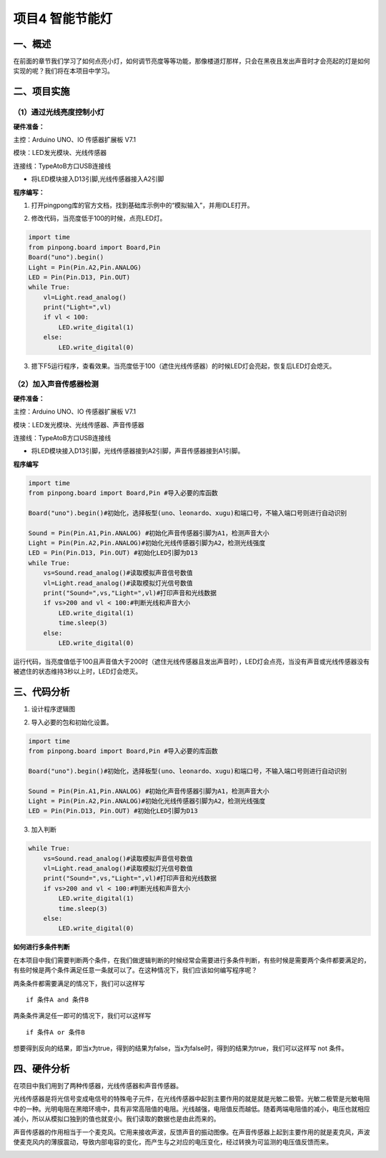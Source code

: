 =================
项目4 智能节能灯
=================

一、概述
=========

在前面的章节我们学习了如何点亮小灯，如何调节亮度等等功能，那像楼道灯那样，只会在黑夜且发出声音时才会亮起的灯是如何实现的呢？我们将在本项目中学习。

.. image:: images/4th.png

二、项目实施
============

----------------------------
（1）通过光线亮度控制小灯
----------------------------

**硬件准备：**

主控：Arduino UNO、IO 传感器扩展板 V7.1

模块：LED发光模块、光线传感器

连接线：TypeAtoB方口USB连接线

.. image:: images/04LDL1.png

- 将LED模块接入D13引脚,光线传感器接入A2引脚

**程序编写：**

1. 打开pingpong库的官方文档，找到基础库示例中的“模拟输入”，并用IDLE打开。

.. image:: images/0411.png

2. 修改代码，当亮度低于100的时候，点亮LED灯。

.. code-block:: python

    import time
    from pinpong.board import Board,Pin
    Board("uno").begin()
    Light = Pin(Pin.A2,Pin.ANALOG)
    LED = Pin(Pin.D13, Pin.OUT) 
    while True:
        vl=Light.read_analog()
        print("Light=",vl)
        if vl < 100:
            LED.write_digital(1)
        else:
            LED.write_digital(0)

3. 摁下F5运行程序，查看效果。当亮度低于100（遮住光线传感器）的时候LED灯会亮起，恢复后LED灯会熄灭。

.. image:: images/0412.png

----------------------------
（2）加入声音传感器检测
----------------------------

**硬件准备：**

主控：Arduino UNO、IO 传感器扩展板 V7.1

模块：LED发光模块、光线传感器、声音传感器

连接线：TypeAtoB方口USB连接线

.. image:: images/04LDL2.png

- 将LED模块接入D13引脚，光线传感器接到A2引脚，声音传感器接到A1引脚。

**程序编写**

.. code-block:: python

    import time
    from pinpong.board import Board,Pin #导入必要的库函数

    Board("uno").begin()#初始化，选择板型(uno、leonardo、xugu)和端口号，不输入端口号则进行自动识别

    Sound = Pin(Pin.A1,Pin.ANALOG) #初始化声音传感器引脚为A1，检测声音大小
    Light = Pin(Pin.A2,Pin.ANALOG)#初始化光线传感器引脚为A2，检测光线强度
    LED = Pin(Pin.D13, Pin.OUT) #初始化LED引脚为D13
    while True:
        vs=Sound.read_analog()#读取模拟声音信号数值
        vl=Light.read_analog()#读取模拟灯光信号数值
        print("Sound=",vs,"Light=",vl)#打印声音和光线数据
        if vs>200 and vl < 100:#判断光线和声音大小
            LED.write_digital(1)
            time.sleep(3)
        else:
            LED.write_digital(0)

运行代码，当亮度值低于100且声音值大于200时（遮住光线传感器且发出声音时），LED灯会点亮，当没有声音或光线传感器没有被遮住的状态维持3秒以上时，LED灯会熄灭。

.. image:: images/0421.png

三、代码分析
============

1. 设计程序逻辑图

.. image:: images/04Log.png

2. 导入必要的包和初始化设置。

.. code-block:: python

    import time
    from pinpong.board import Board,Pin #导入必要的库函数

    Board("uno").begin()#初始化，选择板型(uno、leonardo、xugu)和端口号，不输入端口号则进行自动识别

    Sound = Pin(Pin.A1,Pin.ANALOG) #初始化声音传感器引脚为A1，检测声音大小
    Light = Pin(Pin.A2,Pin.ANALOG)#初始化光线传感器引脚为A2，检测光线强度
    LED = Pin(Pin.D13, Pin.OUT) #初始化LED引脚为D13

3. 加入判断

.. code-block:: python

    while True:
        vs=Sound.read_analog()#读取模拟声音信号数值
        vl=Light.read_analog()#读取模拟灯光信号数值
        print("Sound=",vs,"Light=",vl)#打印声音和光线数据
        if vs>200 and vl < 100:#判断光线和声音大小
            LED.write_digital(1)
            time.sleep(3)
        else:
            LED.write_digital(0)

**如何进行多条件判断**

在本项目中我们需要判断两个条件，在我们做逻辑判断的时候经常会需要进行多条件判断，有些时候是需要两个条件都要满足的，有些时候是两个条件满足任意一条就可以了。在这种情况下，我们应该如何编写程序呢？

两条条件都需要满足的情况下，我们可以这样写

::

    if 条件A and 条件B

两条条件满足任一即可的情况下，我们可以这样写

:: 
    
    if 条件A or 条件B

想要得到反向的结果，即当x为true，得到的结果为false，当x为false时，得到的结果为true，我们可以这样写
not 条件。

四、硬件分析
============

在项目中我们用到了两种传感器，光线传感器和声音传感器。

光线传感器是将光信号变成电信号的特殊电子元件，在光线传感器中起到主要作用的就是就是光敏二极管。光敏二极管是光敏电阻中的一种。光明电阻在黑暗环境中，具有非常高阻值的电阻。光线越强，电阻值反而越低。随着两端电阻值的减小，电压也就相应减小，所以从模拟口独到的值也就变小。我们读取的数据也是由此而来的。

.. image:: images/lightsen.png

声音传感器的作用相当于一个麦克风。它用来接收声波，反馈声音的振动图像。在声音传感器上起到主要作用的就是麦克风，声波使麦克风内的薄膜震动，导致内部电容的变化，而产生与之对应的电压变化，经过转换为可监测的电压值反馈而来。

.. image:: images/soundsen.png
